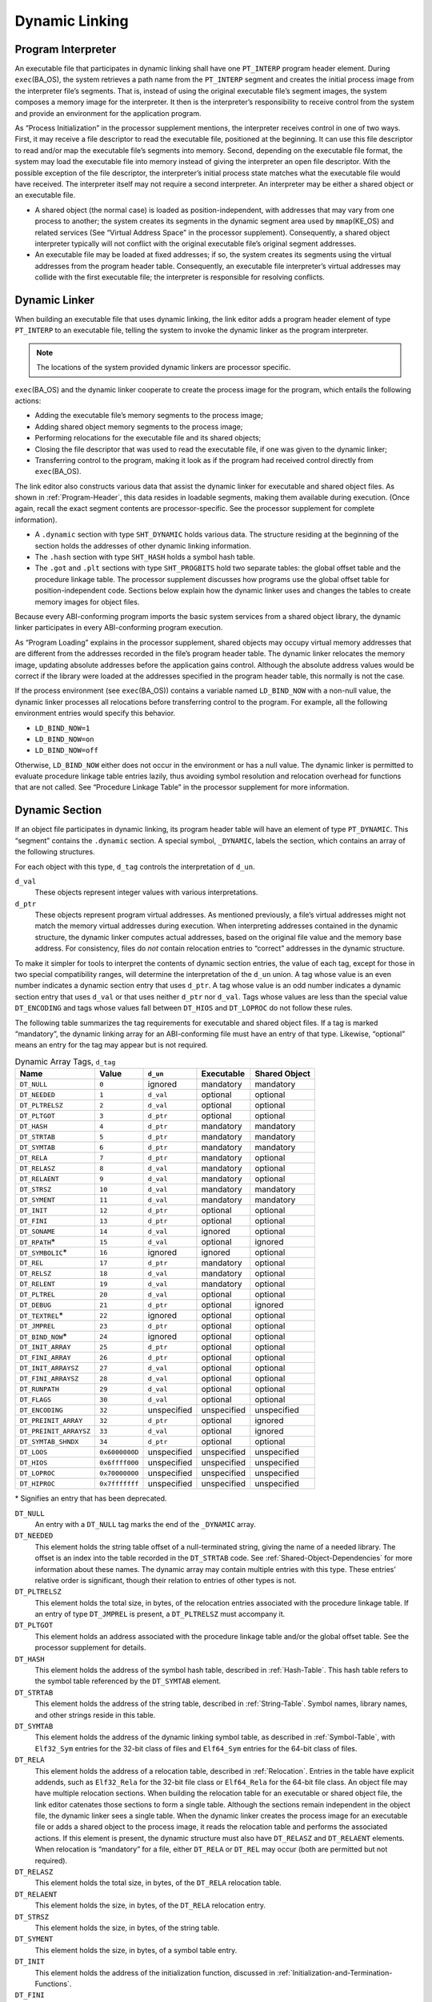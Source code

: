.. _Dynamic-Linking:

***************
Dynamic Linking
***************

.. _Program-Interpreter:

Program Interpreter
===================

An executable file that participates in
dynamic linking shall have one
``PT_INTERP`` program header element.
During
``exec``\ (BA_OS),
the system retrieves a path name from the ``PT_INTERP``
segment and creates the initial process image from
the interpreter file’s segments. That is,
instead of using the original executable file’s
segment images, the system composes a memory
image for the interpreter.
It then is the interpreter’s responsibility to
receive control from the system and provide an
environment for the application program.

As “Process Initialization” in the processor supplement mentions,
the interpreter receives control in one of two ways.
First, it may receive a file descriptor
to read the executable file, positioned at the beginning.
It can use this file descriptor to read and/or map the executable
file’s segments into memory.
Second, depending on the executable file format, the system
may load the executable file into memory instead of giving the
interpreter an open file descriptor.
With the possible exception of the file descriptor,
the interpreter’s initial process state matches
what the executable file would have received.
The interpreter itself may not require a second interpreter.
An interpreter may be either a shared object
or an executable file.

* A shared object (the normal case) is loaded as
  position-independent, with addresses that may vary
  from one process to another; the system creates its segments
  in the dynamic segment area used by ``mmap``\ (KE_OS) and related services
  (See “Virtual Address Space” in the processor supplement).
  Consequently, a shared object interpreter typically will
  not conflict with the original executable file’s
  original segment addresses.

* An executable file may be loaded at fixed addresses;
  if so, the system creates its segments
  using the virtual addresses from the program header table.
  Consequently, an executable file interpreter’s
  virtual addresses may collide with the
  first executable file; the interpreter is responsible
  for resolving conflicts.

Dynamic Linker
==============

When building an executable file that uses dynamic linking,
the link editor adds a program header element of type
``PT_INTERP`` to an executable file, telling the system to invoke
the dynamic linker as the program interpreter.

.. note::

   The locations of the system provided dynamic
   linkers are processor specific.

``exec``\ (BA_OS)
and the dynamic linker cooperate to
create the process image for the program, which entails
the following actions:

* Adding the executable file’s memory segments to the process image;

* Adding shared object memory segments to the process image;

* Performing relocations for the executable file and its
  shared objects;

* Closing the file descriptor that was used to read the executable file,
  if one was given to the dynamic linker;

* Transferring control to the program, making it look as if
  the program had received control directly from
  ``exec``\ (BA_OS).

The link editor also constructs various data
that assist the dynamic linker
for executable and shared object files.
As shown in :ref:`Program-Header`, this data resides
in loadable segments, making them available during execution.
(Once again, recall the exact segment contents are processor-specific.
See the processor supplement for complete information).

* A ``.dynamic`` section with type ``SHT_DYNAMIC``
  holds various data.
  The structure residing at the
  beginning of the section holds the addresses
  of other dynamic linking information.

* The ``.hash`` section with type ``SHT_HASH``
  holds a symbol hash table.

* The ``.got`` and ``.plt`` sections with type
  ``SHT_PROGBITS``
  hold two separate tables:
  the global offset table and the procedure linkage table.
  The processor supplement discusses how programs use the global offset table
  for position-independent code.
  Sections below explain how the dynamic linker uses
  and changes the tables to create memory images for object files.

Because every ABI-conforming program imports the basic system
services from a shared object library,
the dynamic linker participates in every ABI-conforming program execution.

As “Program Loading” explains in the processor supplement,
shared objects may occupy
virtual memory addresses that are different from the addresses recorded
in the file’s program header table.
The dynamic linker relocates the memory image, updating
absolute addresses before the application gains control.
Although the absolute address values would be correct
if the library were loaded at
the addresses specified in the program header table, this normally
is not the case.

If the process environment (see ``exec``\ (BA_OS))
contains a variable named ``LD_BIND_NOW``
with a non-null value, the dynamic linker processes
all relocations before transferring control to the program.
For example, all the following environment entries
would specify this behavior.

* ``LD_BIND_NOW=1``

* ``LD_BIND_NOW=on``

* ``LD_BIND_NOW=off``

Otherwise, ``LD_BIND_NOW`` either
does not occur in the environment or has a null value.
The dynamic linker is permitted to evaluate procedure linkage table
entries lazily, thus avoiding symbol resolution and relocation
overhead for functions that are not called.
See “Procedure Linkage Table” in the processor
supplement for more information.

.. _Dynamic-Section:

Dynamic Section
===============

If an object file participates in dynamic linking,
its program header table will have an element of type
``PT_DYNAMIC``.
This “segment” contains the ``.dynamic`` section.
A special symbol, ``_DYNAMIC``,
labels the section, which contains
an array of the following structures.

.. code-block:: c
   :caption: Dynamic Structure

   typedef struct {
       Elf32_Sword d_tag;
       union {
           Elf32_Word  d_val;
           Elf32_Addr  d_ptr;
       } d_un;
   } Elf32_Dyn;

   extern Elf32_Dyn    _DYNAMIC[];

   typedef struct {
       Elf64_Sxword    d_tag;
       union {
           Elf64_Xword d_val;
           Elf64_Addr  d_ptr;
       } d_un;
   } Elf64_Dyn;

   extern Elf64_Dyn    _DYNAMIC[];

For each object with this type, ``d_tag``
controls the interpretation of ``d_un``.

``d_val``
    These objects represent integer values with various
    interpretations.

``d_ptr``
    These objects represent program virtual addresses.
    As mentioned previously, a file’s virtual addresses
    might not match the memory virtual addresses during execution.
    When interpreting addresses contained in the dynamic
    structure, the dynamic linker computes actual addresses,
    based on the original file value and the memory base address.
    For consistency, files do *not*
    contain relocation entries to “correct” addresses in the dynamic
    structure.

To make it simpler for tools to interpret the contents of
dynamic section entries, the value of each tag, except for those in
two special compatibility ranges,
will determine the interpretation of the ``d_un``
union.  A tag whose value is an even number
indicates a dynamic section entry that uses ``d_ptr``.
A tag whose value is an odd number indicates a dynamic section entry
that uses ``d_val`` or that uses neither ``d_ptr``
nor ``d_val``.  Tags whose values are less
than the special value ``DT_ENCODING`` and tags
whose values fall between ``DT_HIOS`` and
``DT_LOPROC`` do not follow these rules.

The following table summarizes the tag requirements
for executable and shared object files.
If a tag is marked “mandatory”, the dynamic linking
array for an ABI-conforming file must have an entry of that type.
Likewise, “optional” means an entry for the tag may appear
but is not required.

.. table:: Dynamic Array Tags, ``d_tag``

   ======================  ==============  ===========  ==============  =================
   Name                    Value           ``d_un``     Executable      Shared Object
   ======================  ==============  ===========  ==============  =================
   ``DT_NULL``             ``0``           ignored      mandatory       mandatory
   ``DT_NEEDED``           ``1``           ``d_val``    optional        optional
   ``DT_PLTRELSZ``         ``2``           ``d_val``    optional        optional
   ``DT_PLTGOT``           ``3``           ``d_ptr``    optional        optional
   ``DT_HASH``             ``4``           ``d_ptr``    mandatory       mandatory
   ``DT_STRTAB``           ``5``           ``d_ptr``    mandatory       mandatory
   ``DT_SYMTAB``           ``6``           ``d_ptr``    mandatory       mandatory
   ``DT_RELA``             ``7``           ``d_ptr``    mandatory       optional
   ``DT_RELASZ``           ``8``           ``d_val``    mandatory       optional
   ``DT_RELAENT``          ``9``           ``d_val``    mandatory       optional
   ``DT_STRSZ``            ``10``          ``d_val``    mandatory       mandatory
   ``DT_SYMENT``           ``11``          ``d_val``    mandatory       mandatory
   ``DT_INIT``             ``12``          ``d_ptr``    optional        optional
   ``DT_FINI``             ``13``          ``d_ptr``    optional        optional
   ``DT_SONAME``           ``14``          ``d_val``    ignored         optional
   ``DT_RPATH``\ *         ``15``          ``d_val``    optional        ignored
   ``DT_SYMBOLIC``\ *      ``16``          ignored      ignored         optional
   ``DT_REL``              ``17``          ``d_ptr``    mandatory       optional
   ``DT_RELSZ``            ``18``          ``d_val``    mandatory       optional
   ``DT_RELENT``           ``19``          ``d_val``    mandatory       optional
   ``DT_PLTREL``           ``20``          ``d_val``    optional        optional
   ``DT_DEBUG``            ``21``          ``d_ptr``    optional        ignored
   ``DT_TEXTREL``\ *       ``22``          ignored      optional        optional
   ``DT_JMPREL``           ``23``          ``d_ptr``    optional        optional
   ``DT_BIND_NOW``\ *      ``24``          ignored      optional        optional
   ``DT_INIT_ARRAY``       ``25``          ``d_ptr``    optional        optional
   ``DT_FINI_ARRAY``       ``26``          ``d_ptr``    optional        optional
   ``DT_INIT_ARRAYSZ``     ``27``          ``d_val``    optional        optional
   ``DT_FINI_ARRAYSZ``     ``28``          ``d_val``    optional        optional
   ``DT_RUNPATH``          ``29``          ``d_val``    optional        optional
   ``DT_FLAGS``            ``30``          ``d_val``    optional        optional
   ``DT_ENCODING``         ``32``          unspecified  unspecified     unspecified
   ``DT_PREINIT_ARRAY``    ``32``          ``d_ptr``    optional        ignored
   ``DT_PREINIT_ARRAYSZ``  ``33``          ``d_val``    optional        ignored
   ``DT_SYMTAB_SHNDX``     ``34``          ``d_ptr``    optional        optional
   ``DT_LOOS``             ``0x6000000D``  unspecified  unspecified     unspecified
   ``DT_HIOS``             ``0x6ffff000``  unspecified  unspecified     unspecified
   ``DT_LOPROC``           ``0x70000000``  unspecified  unspecified     unspecified
   ``DT_HIPROC``           ``0x7fffffff``  unspecified  unspecified     unspecified
   ======================  ==============  ===========  ==============  =================

\* Signifies an entry that has been deprecated.

``DT_NULL``
    An entry with a ``DT_NULL`` tag marks the end of the
    ``_DYNAMIC`` array.

``DT_NEEDED``
    This element holds the string table offset of a null-terminated string,
    giving the name of a needed library.
    The offset is an index into the table recorded in the ``DT_STRTAB`` code.
    See :ref:`Shared-Object-Dependencies` for more
    information about these names.
    The dynamic array may contain multiple entries with
    this type.
    These entries’ relative order is significant, though their
    relation to entries of other types is not.

``DT_PLTRELSZ``
    This element holds the total size, in bytes,
    of the relocation entries associated with the procedure linkage table.
    If an entry of type ``DT_JMPREL`` is present, a
    ``DT_PLTRELSZ`` must accompany it.

``DT_PLTGOT``
    This element holds an address associated with the procedure linkage table
    and/or the global offset table.
    See the processor supplement for details.

``DT_HASH``
    This element holds the address of the symbol hash table,
    described in :ref:`Hash-Table`.
    This hash table refers to the symbol table referenced by the ``DT_SYMTAB``
    element.

``DT_STRTAB``
    This element holds the address of the string table,
    described in :ref:`String-Table`.
    Symbol names, library names, and other strings reside
    in this table.

``DT_SYMTAB``
    This element holds the address of the dynamic linking symbol table,
    as described in :ref:`Symbol-Table`,
    with ``Elf32_Sym`` entries for the 32-bit class of files and ``Elf64_Sym``
    entries for the 64-bit class of files.

``DT_RELA``
    This element holds the address of a relocation table,
    described in :ref:`Relocation`.
    Entries in the table have explicit addends, such as
    ``Elf32_Rela`` for the 32-bit file class
    or ``Elf64_Rela`` for the 64-bit file class.
    An object file may have multiple relocation sections.
    When building the relocation table for an
    executable or shared object file, the link editor
    catenates those sections to form a single table.
    Although the sections remain independent in the object file,
    the dynamic linker sees a single table.
    When the dynamic linker creates the process image for
    an executable file or adds a shared object to the
    process image, it reads the relocation table and performs
    the associated actions.
    If this element is present, the dynamic structure must also have
    ``DT_RELASZ`` and ``DT_RELAENT`` elements.
    When relocation is “mandatory” for a file, either
    ``DT_RELA`` or ``DT_REL`` may occur (both are permitted but not required).

``DT_RELASZ``
    This element holds the total size, in bytes, of the
    ``DT_RELA`` relocation table.

``DT_RELAENT``
    This element holds the size, in bytes, of the
    ``DT_RELA`` relocation entry.

``DT_STRSZ``
    This element holds the size, in bytes, of the string table.

``DT_SYMENT``
    This element holds the size, in bytes, of a symbol table entry.

``DT_INIT``
    This element holds the address of the initialization function,
    discussed in :ref:`Initialization-and-Termination-Functions`.

``DT_FINI``
    This element holds the address of the termination function,
    discussed in :ref:`Initialization-and-Termination-Functions`.

``DT_SONAME``
    This element holds the string table offset of a null-terminated string,
    giving the name of the shared object.
    The offset is an index into the table recorded in the ``DT_STRTAB`` entry.
    See :ref:`Shared-Object-Dependencies` for more
    information about these names.

``DT_RPATH``
    This element holds the string table offset of a null-terminated search
    library search path string discussed in :ref:`Shared-Object-Dependencies`.
    The offset is an index into the table recorded in the
    ``DT_STRTAB`` entry.  This entry is deprecated; its
    use has been superseded by ``DT_RUNPATH``.

``DT_SYMBOLIC``
    This element’s presence in a shared object library alters
    the dynamic linker’s symbol resolution algorithm for
    references within the library.
    Instead of starting a symbol search with the
    executable file, the dynamic linker starts from the
    shared object itself.
    If the shared object fails to supply the referenced
    symbol, the dynamic linker then searches the
    executable file and other shared objects as usual.
    This entry is deprecated; its use has been superseded
    by the ``DF_SYMBOLIC`` flag.

``DT_REL``
    This element is similar to ``DT_RELA``,
    except its table has implicit addends, such as
    ``Elf32_Rel`` for the 32-bit file class
    or ``Elf64_Rel`` for the 64-bit file class.
    If this element is present, the dynamic structure must also have
    ``DT_RELSZ`` and ``DT_RELENT`` elements.

``DT_RELSZ``
    This element holds the total size, in bytes, of the
    ``DT_REL`` relocation table.

``DT_RELENT``
    This element holds the size, in bytes, of the
    ``DT_REL`` relocation entry.

``DT_PLTREL``
    This member specifies the type of relocation entry
    to which the procedure linkage table refers.
    The ``d_val`` member holds ``DT_REL`` or ``DT_RELA``,
    as appropriate.
    All relocations in a procedure linkage table must use
    the same relocation.

``DT_DEBUG``
    This member is used for debugging.  Its contents are not specified
    for the ABI; programs that access this entry are not
    ABI-conforming.

``DT_TEXTREL``
    This member’s absence signifies that no
    relocation entry should cause a modification to a non-writable
    segment, as specified by the segment permissions in the program
    header table.
    If this member is present, one or more relocation entries might
    request modifications to a non-writable segment, and the dynamic
    linker can prepare accordingly.
    This entry is deprecated; its use has been superseded
    by the ``DF_TEXTREL`` flag.

``DT_JMPREL``
    If present, this entry’s ``d_ptr``
    member holds the address of relocation entries associated solely
    with the procedure linkage table.
    Separating these relocation entries lets the dynamic linker ignore
    them during process initialization, if lazy binding is enabled.
    If this entry is present, the related entries of types
    ``DT_PLTRELSZ`` and ``DT_PLTREL``
    must also be present.

``DT_BIND_NOW``
    If present in a shared object or executable, this entry
    instructs the dynamic linker to process all relocations
    for the object containing this entry before transferring
    control to the program.
    The presence of this entry takes
    precedence over a directive to use lazy binding for this object when
    specified through the environment or via ``dlopen``\ (BA_LIB).
    This entry is deprecated; its use has been superseded
    by the ``DF_BIND_NOW`` flag.

``DT_INIT_ARRAY``
    This element holds the address of the array of pointers to initialization
    functions, discussed in :ref:`Initialization-and-Termination-Functions`.

``DT_FINI_ARRAY``
    This element holds the address of the array of pointers to termination
    functions, discussed in :ref:`Initialization-and-Termination-Functions`.

``DT_INIT_ARRAYSZ``
    This element holds the size in bytes of the array of initialization
    functions pointed to by the ``DT_INIT_ARRAY`` entry.
    If an object has a ``DT_INIT_ARRAY`` entry, it must
    also have a ``DT_INIT_ARRAYSZ`` entry.

``DT_FINI_ARRAYSZ``
    This element holds the size in bytes of the array of termination
    functions pointed to by the ``DT_FINI_ARRAY`` entry.
    If an object has a ``DT_FINI_ARRAY`` entry, it must
    also have a ``DT_FINI_ARRAYSZ`` entry.

``DT_RUNPATH``
    This element holds the string table offset of a null-terminated
    library search path string discussed in
    :ref:`Shared-Object-Dependencies`.
    The offset is an index into the table recorded in the
    ``DT_STRTAB`` entry.

``DT_FLAGS``
    This element holds flag values specific to the object being
    loaded.  Each flag value will have the name ``DF_``\ *flag_name*.
    Defined values and their meanings are described below.
    All other values are reserved.

``DT_PREINIT_ARRAY``
    This element holds the address of the array of pointers to pre-initialization
    functions, discussed in :ref:`Initialization-and-Termination-Functions`.
    The ``DT_PREINIT_ARRAY`` table is processed only
    in an executable file; it is ignored if contained in a shared object.

``DT_PREINIT_ARRAYSZ``
    This element holds the size in bytes of the array of pre-initialization
    functions pointed to by the ``DT_PREINIT_ARRAY`` entry.
    If an object has a ``DT_PREINIT_ARRAY`` entry, it must
    also have a ``DT_PREINIT_ARRAYSZ`` entry.  As with
    ``DT_PREINIT_ARRAY``, this entry is ignored if it appears
    in a shared object.

``DT_SYMTAB_SHNDX``
    This element holds the address of the ``SHT_SYMTAB_SHNDX``
    section associated with the dynamic symbol table referenced by the
    ``DT_SYMTAB`` element.

``DT_ENCODING``
    Values greater than or equal to ``DT_ENCODING``
    and less than ``DT_LOOS``
    follow the rules for the interpretation of the ``d_un`` union
    described above.

``DT_LOOS`` through ``DT_HIOS``
    Values in this inclusive range
    are reserved for operating system-specific semantics.
    All such values follow the rules for the interpretation of the
    ``d_un`` union described above.

``DT_LOPROC`` through ``DT_HIPROC``
    Values in this inclusive range
    are reserved for processor-specific semantics. If meanings
    are specified, the processor supplement explains them.
    All such values follow the rules for the interpretation of the
    ``d_un`` union described above.

Except for the ``DT_NULL`` element at the end of the array,
and the relative order of ``DT_NEEDED``
elements, entries may appear in any order.
Tag values not appearing in the table are reserved.

.. table:: ``DT_FLAGS`` values

   =================  =========
   Name               Value
   =================  =========
   ``DF_ORIGIN``      ``0x1``
   ``DF_SYMBOLIC``    ``0x2``
   ``DF_TEXTREL``     ``0x4``
   ``DF_BIND_NOW``    ``0x8``
   ``DF_STATIC_TLS``  ``0x10``
   =================  =========

``DF_ORIGIN``
    This flag signifies that the object being loaded may make reference
    to the ``$ORIGIN`` substitution string (see :ref:`Substitution-Sequences`\ ).
    The dynamic linker must determine the pathname of the object
    containing this entry when the object is loaded.

``DF_SYMBOLIC``
    If this flag is set in a shared object library,
    the dynamic linker’s symbol resolution algorithm for
    references within the library is changed.
    Instead of starting a symbol search with the
    executable file, the dynamic linker starts from the
    shared object itself.
    If the shared object fails to supply the referenced
    symbol, the dynamic linker then searches the
    executable file and other shared objects as usual.

``DF_TEXTREL``
    If this flag is not set, no
    relocation entry should cause a modification to a non-writable
    segment, as specified by the segment permissions in the program
    header table.
    If this flag is set, one or more relocation entries might
    request modifications to a non-writable segment, and the dynamic
    linker can prepare accordingly.

``DF_BIND_NOW``
    If set in a shared object or executable, this flag
    instructs the dynamic linker to process all relocations
    for the object containing this entry before transferring
    control to the program.
    The presence of this entry takes
    precedence over a directive to use lazy binding for this object when
    specified through the environment or via ``dlopen``\ (BA_LIB).

``DF_STATIC_TLS``
    If set in a shared object or executable,
    this flag instructs the dynamic linker to reject
    attempts to load this file dynamically.
    It indicates that the shared object or executable
    contains code using a *static thread-local storage* scheme.
    Implementations need not support any form of thread-local storage.

.. _Shared-Object-Dependencies:

Shared Object Dependencies
==========================

When the link editor processes an archive library,
it extracts library members and copies them into
the output object file.
These statically linked services are available during
execution without involving the dynamic linker.
Shared objects also provide services, and
the dynamic linker must attach the proper shared object files to
the process image for execution.

When the dynamic linker creates the memory segments for
an object file, the dependencies (recorded in
``DT_NEEDED`` entries of the dynamic structure)
tell what shared objects are needed to
supply the program’s services.
By repeatedly connecting referenced shared objects and
their dependencies, the dynamic linker builds a complete process image.
When resolving symbolic references, the dynamic linker
examines the symbol tables with a breadth-first search.
That is, it first looks at the symbol table of the
executable program itself, then at the symbol tables
of the ``DT_NEEDED`` entries (in order),
and then at the second level ``DT_NEEDED`` entries, and
so on.  Shared object files must be readable by the process;
other permissions are not required.

.. note::

   Even when a shared object is referenced multiple
   times in the dependency list, the dynamic linker will
   connect the object only once to the process.

Names in the dependency list are copies either of the
``DT_SONAME`` strings or the path names of the shared objects used to build
the object file.
For example, if the link editor builds an executable
file using one shared object with a
``DT_SONAME`` entry of ``lib1``
and another shared object library with the path name
``/usr/lib/lib2``, the executable file will contain
``lib1`` and ``/usr/lib/lib2`` in its dependency list.

If a shared object name has one or more slash (\ ``/``\ )
characters anywhere in the name, such as ``/usr/lib/lib2``
or ``directory/file``, the dynamic linker uses that string directly
as the path name.
If the name has no slashes, such as ``lib1``,
three facilities specify shared object path searching.

* The dynamic array tag ``DT_RUNPATH`` gives a string that
  holds a list of directories, separated by colons (\ ``:``\ ).
  For example, the string
  ``/home/dir/lib:/home/dir2/lib:``
  tells the dynamic linker to search first the directory
  ``/home/dir/lib``, then ``/home/dir2/lib``,
  and then the current directory to find dependencies.

  The set of directories specified by a given ``DT_RUNPATH``
  entry is used to find only the immediate dependencies
  of the executable or shared object containing the ``DT_RUNPATH``
  entry.  That is, it is used only for those dependencies contained in
  the ``DT_NEEDED`` entries of the dynamic structure containing
  the ``DT_RUNPATH`` entry, itself.
  One object’s ``DT_RUNPATH`` entry does not affect the search
  for any other object’s dependencies.

* A variable called ``LD_LIBRARY_PATH``
  in the process environment (see ``exec``\ (BA_OS))
  may hold a list of directories as above, optionally
  followed by a semicolon (\ ``;``\ ) and
  another directory list.
  The following values would be equivalent to the previous example:

  * ``LD_LIBRARY_PATH=/home/dir/usr/lib:/home/dir2/usr/lib:``

  * ``LD_LIBRARY_PATH=/home/dir/usr/lib;/home/dir2/usr/lib:``

  * ``LD_LIBRARY_PATH=/home/dir/usr/lib:/home/dir2/usr/lib:;``

  Although some programs (such as the link editor) treat the lists
  before and after the semicolon differently,
  the dynamic linker does not.
  Nevertheless, the dynamic linker accepts the semicolon
  notation, with the semantics described previously.

  All ``LD_LIBRARY_PATH`` directories are searched before those from
  ``DT_RUNPATH``.

* Finally, if the other two groups of directories
  fail to locate the desired library, the dynamic linker searches
  the default directories, ``/usr/lib`` or such other
  directories as may be specified by the supplement for a
  given processor.

When the dynamic linker is searching for shared objects, it is
not a fatal error if an ELF file with the wrong attributes
is encountered in the search.  Instead, the dynamic linker
shall exhaust the search of all paths before determining
that a matching object could not be found.  For this determination,
the relevant attributes are contained in the following ELF header fields:
``e_ident[EI_DATA]``,
``e_ident[EI_CLASS]``,
``e_ident[EI_OSABI]``,
``e_ident[EI_ABIVERSION]``,
``e_machine``,
``e_type``, ``e_flags``
and ``e_version``.

.. note::

   For security, the dynamic linker ignores
   ``LD_LIBRARY_PATH`` for set-user and
   set-group ID programs.
   It does, however, search ``DT_RUNPATH`` directories
   and the default directories.
   The same restriction may be applied to processes that have more than
   minimal privileges on systems with installed extended security
   mechanisms.

.. note::

   A fourth search facility, the dynamic array tag ``DT_RPATH``,
   has been deprecated.
   It provides a colon-separated list of directories to search.
   Directories specified by ``DT_RPATH`` are searched
   before directories specified by ``LD_LIBRARY_PATH``.

   If both ``DT_RPATH`` and ``DT_RUNPATH``
   entries appear in a single object’s dynamic array,
   the dynamic linker processes only the ``DT_RUNPATH``
   entry.

.. _Substitution-Sequences:

Substitution Sequences
++++++++++++++++++++++

Within a string provided by dynamic array entries with the
``DT_NEEDED`` or ``DT_RUNPATH`` tags and in
pathnames passed as parameters to the ``dlopen()`` routine, a
dollar sign (\ ``$``\ ) introduces a substitution sequence.
This sequence consists of the dollar sign immediately followed
by either the longest *name* sequence or a name contained
within left and right braces (\ ``{``\ ) and (\ ``}``\ ).
A name is a sequence of bytes that start with either a letter or
an underscore followed by zero or more letters, digits or underscores.
If a dollar sign is not immediately followed by a name or a
brace-enclosed name, the behavior of the dynamic linker is unspecified.

If the name is “\ ``ORIGIN``”, then the substitution
sequence is replaced by the dynamic linker with the absolute
pathname of the directory in which the object containing the
substitution sequence originated.  Moreover, the pathname will
contain no symbolic links or use of “\ ``.``” or
“\ ``..``” components.
Otherwise (when the name is not “\ ``ORIGIN``”)
the behavior of the dynamic linker is unspecified.

When the dynamic linker loads an object that uses ``$ORIGIN``,
it must calculate the pathname of the directory containing the object.
Because this calculation can be computationally expensive,
implementations may want to avoid the calculation for objects
that do not use ``$ORIGIN``.
If an object calls ``dlopen()`` with a string
containing ``$ORIGIN`` and does not use ``$ORIGIN``
in one if its dynamic array entries,
the dynamic linker may not have calculated the
pathname for the object until the ``dlopen()`` actually
occurs.  Since the application may have changed its current
working directory before the ``dlopen()`` call,
the calculation may not yield the correct result.
To avoid this possibility, an object may signal its intention
to reference ``$ORIGIN`` by setting the
``DF_ORIGIN`` flag.
An implementation may reject an attempt to use ``$ORIGIN``
within a ``dlopen()`` call from an object that
did not set the ``DF_ORIGIN`` flag and did not
use ``$ORIGIN`` within its dynamic array.

.. note::

   For security, the dynamic linker does not allow use of
   ``$ORIGIN`` substitution sequences for set-user and
   set-group ID programs.  For such sequences that appear
   within strings specified by ``DT_RUNPATH`` dynamic
   array entries, the specific search path containing the
   ``$ORIGIN`` sequence is ignored (though other
   search paths in the same string are processed).
   ``$ORIGIN`` sequences within a ``DT_NEEDED``
   entry or path passed as a parameter to ``dlopen()``
   are treated as errors.
   The same restrictions may be applied to processes that have more than
   minimal privileges on systems with installed extended security
   mechanisms.

.. _Global-Offset-Table:

Global Offset Table
===================

.. note::

   This section requires processor-specific information.
   The supplement for the desired processor describes the details.

.. _Procedure-Linkage-Table:

Procedure Linkage Table
=======================

.. note::

   This section requires processor-specific information.
   The supplement for the desired processor describes the details.

.. _Hash-Table:

Hash Table
==========

A hash table of ``Elf32_Word``
objects supports symbol table access.  The same table
layout is used for both the 32-bit and 64-bit file class.
Labels appear below
to help explain the hash table organization,
but they are not part of the specification.

.. figure:: /svg/figure-6.svg
   :alt: Hash Table
   :width: 270pt

   Hash Table

The ``bucket`` array contains ``nbucket``
entries, and the ``chain`` array contains ``nchain``
entries; indexes start at 0.
Both ``bucket`` and ``chain``
hold symbol table indexes.
Chain table entries parallel the symbol table.
The number of symbol table entries should equal
``nchain``;
so symbol table indexes also select chain table entries.
A hashing function (shown below) accepts a symbol name and returns a
value that may be used to compute a ``bucket`` index.
Consequently, if the hashing function returns the value
*x* for some name, ``bucket[``\ *x*\ ``%nbucket]`` gives
an index, *y*,
into both the symbol table and the chain table.
If the symbol table entry is not the one desired,
``chain[``\ *y*\ ``]`` gives the next symbol table entry
with the same hash value.
One can follow the ``chain``
links until either the selected symbol table entry
holds the desired name or the ``chain`` entry contains the value
``STN_UNDEF``.

.. code-block:: c
   :caption: Hashing Function

   unsigned long
   elf_hash(const unsigned char *name)
   {
       unsigned long   h = 0, g;
       while (*name)
       {
           h = (h << 4) + *name++;
           if (g = h & 0xf0000000)
               h ^= g >> 24;
           h &= ~g;
       }
       return h;
   }

.. _Initialization-and-Termination-Functions:

Initialization and Termination Functions
========================================

After the dynamic linker has built the process image
and performed the relocations, each shared object and the executable
file get the opportunity to execute some initialization functions.
All shared object initializations happen before the executable
file gains control.

Before the initialization functions for any object A is called, the initialization
functions for any other objects that object A depends on are called.
For these purposes, an object A depends on another object B,
if B appears in A’s list of needed objects (recorded in the ``DT_NEEDED``
entries of the dynamic structure).
The order of initialization for circular dependencies is undefined.

The initialization of objects occurs by recursing through the needed
entries of each object.
The initialization functions for an object are invoked after the needed
entries for that object have been processed.
The order of processing among the entries of a particular list of
needed objects is unspecified.

.. note::

   Each processor supplement may optionally further restrict
   the algorithm used to determine the order of initialization.
   Any such restriction, however, may not conflict with
   the rules described by this specification.

The following example illustrates two of the possible correct orderings
which can be generated for the example NEEDED lists.
In this example the *a.out* is dependent on ``b``, ``d``, and ``e``.
``b`` is dependent on ``d`` and ``f``, while ``d`` is dependent on ``e`` and ``g``.
From this information a dependency graph can be drawn.
The above algorithm on initialization will then allow the following
specified initialization orderings (among others).

.. figure:: /svg/init-term.dot.svg
   :width: 654pt

.. figure:: /svg/init-term.dot.2.svg
   :width: 639pt

   Initialization Ordering Example

Similarly, shared objects and executable files may have termination
functions, which are executed with the
``atexit``\ (BA_OS) mechanism after the base process begins its
termination sequence.
The termination functions for any object A must be called before
the termination functions for any other objects that object A depends
on.  For these purposes, an object A depends on another object B,
if B appears in A’s list of needed objects (recorded in the ``DT_NEEDED``
entries of the dynamic structure).
The order of termination for circular dependencies is undefined.

Finally, an executable file may have pre-initialization functions.
These functions are executed after the dynamic linker has built
the process image and performed relocations but before any shared
object initialization functions.  Pre-initialization functions are
not permitted in shared objects.

.. note::

   Complete initialization of system libraries may not have occurred when
   pre-initializations are executed, so some features of the system
   may not be available to pre-initialization code.  In general,
   use of pre-initialization code can be considered portable only
   if it has no dependencies on system libraries.

The dynamic linker ensures that it will not execute any initialization,
pre-initialization, or termination functions more than once.

Shared objects designate their
initialization and termination code in one of two ways.
First, they may specify the address of a function to execute
via the ``DT_INIT`` and ``DT_FINI`` entries in the dynamic structure,
described in :ref:`Dynamic-Section`.

.. note::

   Note that the address of a function
   need not be the same as a pointer to a function
   as defined by the processor supplement.

Shared objects may also (or instead) specify the address and size of
an array of function pointers.  Each element of this
array is a pointer to a function to be executed by the dynamic linker.
Each array element is the size of a pointer in the
programming model followed by the object containing
the array.  The address of the array of initialization
function pointers is specified by the ``DT_INIT_ARRAY``
entry in the dynamic structure.  Similarly, the address of
the array of pre-initialization functions is specified by
``DT_PREINIT_ARRAY`` and the address of the array
of termination functions is specified by ``DT_FINI_ARRAY``.
The size of each array is specified by the ``DT_INIT_ARRAYSZ``,
``DT_PREINIT_ARRAYSZ``, and ``DT_FINI_ARRAYSZ``
entries.

.. note::

   The addresses contained in the initialization and termination arrays
   are function pointers as defined by the processor supplement for
   each processor.  On some architectures, a function pointer may not
   contain the actual address of the function.

The functions pointed to in the arrays
specified by ``DT_INIT_ARRAY`` and by ``DT_PREINIT_ARRAY``
are executed by the dynamic
linker in the same order in which their addresses appear in
the array; those specified by ``DT_FINI_ARRAY``
are executed in reverse order.

If an object contains both ``DT_INIT``
and ``DT_INIT_ARRAY`` entries, the function referenced
by the ``DT_INIT`` entry is processed before those
referenced by the ``DT_INIT_ARRAY`` entry for that object.
If an object contains both ``DT_FINI``
and ``DT_FINI_ARRAY`` entries, the functions referenced
by the ``DT_FINI_ARRAY`` entry are processed before the one
referenced by the ``DT_FINI`` entry for that object.

.. note::

   Although the
   ``atexit``\ (BA_OS)
   termination processing normally will be done,
   it is not guaranteed to have executed upon process death.
   In particular, the process will not execute the termination processing
   if it calls ``_exit`` (see ``exit``\ (BA_OS))
   or if the process dies because it received a signal
   that it neither caught nor ignored.

The processor supplement for each processor specifies whether the
dynamic linker is responsible for calling the executable file’s
initialization function or registering the executable file’s
termination function with
``atexit``\ (BA_OS).
Termination functions specified by users via the
``atexit``\ (BA_OS)
mechanism
must be executed before any termination functions of shared objects.
